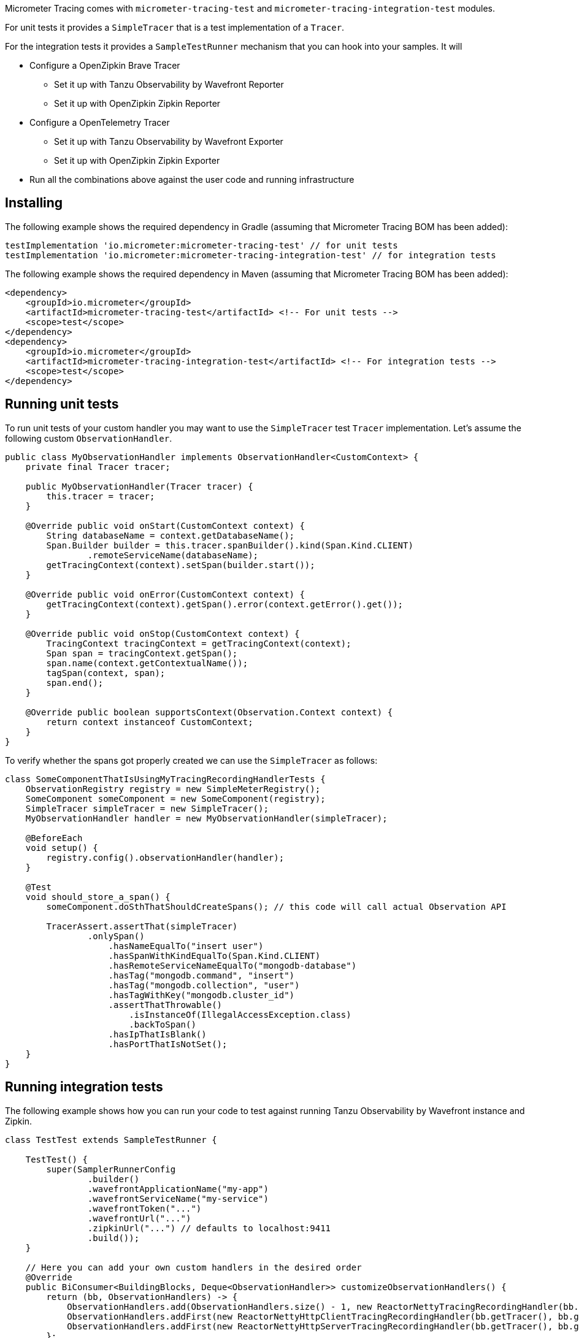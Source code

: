 Micrometer Tracing comes with `micrometer-tracing-test` and `micrometer-tracing-integration-test` modules.

For unit tests it provides a `SimpleTracer` that is a test implementation of a `Tracer`.

For the integration tests it provides a `SampleTestRunner` mechanism that you can hook into your samples.
It will

* Configure a OpenZipkin Brave Tracer
** Set it up with Tanzu Observability by Wavefront Reporter
** Set it up with OpenZipkin Zipkin Reporter
* Configure a OpenTelemetry Tracer
** Set it up with Tanzu Observability by Wavefront Exporter
** Set it up with OpenZipkin Zipkin Exporter
* Run all the combinations above against the user code and running infrastructure

== Installing

The following example shows the required dependency in Gradle (assuming that Micrometer Tracing BOM has been added):

[source,groovy,subs=+attributes]
----
testImplementation 'io.micrometer:micrometer-tracing-test' // for unit tests
testImplementation 'io.micrometer:micrometer-tracing-integration-test' // for integration tests
----

The following example shows the required dependency in Maven (assuming that Micrometer Tracing BOM has been added):

[source,xml,subs=+attributes]
----
<dependency>
    <groupId>io.micrometer</groupId>
    <artifactId>micrometer-tracing-test</artifactId> <!-- For unit tests -->
    <scope>test</scope>
</dependency>
<dependency>
    <groupId>io.micrometer</groupId>
    <artifactId>micrometer-tracing-integration-test</artifactId> <!-- For integration tests -->
    <scope>test</scope>
</dependency>
----

== Running unit tests

To run unit tests of your custom handler you may want to use the `SimpleTracer` test `Tracer` implementation. Let's assume the following custom `ObservationHandler`.

[source,java,subs=+attributes]
-----
public class MyObservationHandler implements ObservationHandler<CustomContext> {
    private final Tracer tracer;

    public MyObservationHandler(Tracer tracer) {
        this.tracer = tracer;
    }

    @Override public void onStart(CustomContext context) {
        String databaseName = context.getDatabaseName();
        Span.Builder builder = this.tracer.spanBuilder().kind(Span.Kind.CLIENT)
                .remoteServiceName(databaseName);
        getTracingContext(context).setSpan(builder.start());
    }

    @Override public void onError(CustomContext context) {
        getTracingContext(context).getSpan().error(context.getError().get());
    }

    @Override public void onStop(CustomContext context) {
        TracingContext tracingContext = getTracingContext(context);
        Span span = tracingContext.getSpan();
        span.name(context.getContextualName());
        tagSpan(context, span);
        span.end();
    }

    @Override public boolean supportsContext(Observation.Context context) {
        return context instanceof CustomContext;
    }
}
-----

To verify whether the spans got properly created we can use the `SimpleTracer` as follows:

[source,java,subs=+attributes]
-----
class SomeComponentThatIsUsingMyTracingRecordingHandlerTests {
    ObservationRegistry registry = new SimpleMeterRegistry();
    SomeComponent someComponent = new SomeComponent(registry);
    SimpleTracer simpleTracer = new SimpleTracer();
    MyObservationHandler handler = new MyObservationHandler(simpleTracer);

    @BeforeEach
    void setup() {
        registry.config().observationHandler(handler);
    }

    @Test
    void should_store_a_span() {
        someComponent.doSthThatShouldCreateSpans(); // this code will call actual Observation API

        TracerAssert.assertThat(simpleTracer)
                .onlySpan()
                    .hasNameEqualTo("insert user")
                    .hasSpanWithKindEqualTo(Span.Kind.CLIENT)
                    .hasRemoteServiceNameEqualTo("mongodb-database")
                    .hasTag("mongodb.command", "insert")
                    .hasTag("mongodb.collection", "user")
                    .hasTagWithKey("mongodb.cluster_id")
                    .assertThatThrowable()
                        .isInstanceOf(IllegalAccessException.class)
                        .backToSpan()
                    .hasIpThatIsBlank()
                    .hasPortThatIsNotSet();
    }
}
-----

== Running integration tests

The following example shows how you can run your code to test against running Tanzu Observability by Wavefront instance and Zipkin.

[source,java,subs=+attributes]
-----
class TestTest extends SampleTestRunner {

    TestTest() {
        super(SamplerRunnerConfig
                .builder()
                .wavefrontApplicationName("my-app")
                .wavefrontServiceName("my-service")
                .wavefrontToken("...")
                .wavefrontUrl("...")
                .zipkinUrl("...") // defaults to localhost:9411
                .build());
    }

    // Here you can add your own custom handlers in the desired order
    @Override
    public BiConsumer<BuildingBlocks, Deque<ObservationHandler>> customizeObservationHandlers() {
        return (bb, ObservationHandlers) -> {
            ObservationHandlers.add(ObservationHandlers.size() - 1, new ReactorNettyTracingRecordingHandler(bb.getTracer()));
            ObservationHandlers.addFirst(new ReactorNettyHttpClientTracingRecordingHandler(bb.getTracer(), bb.getHttpClientHandler()));
            ObservationHandlers.addFirst(new ReactorNettyHttpServerTracingRecordingHandler(bb.getTracer(), bb.getHttpServerHandler()));
        };
    }

    // Here you can pass the code you want to run the instrumentation against
    @Override
    public BiConsumer<Tracer, MeterRegistry> yourCode() {
        // example for testing Reactor Netty
        byte[] bytes = new byte[1024*8];
        Random rndm = new Random();
        rndm.nextBytes(bytes);
        return (tracer, meterRegistry) ->
                HttpClient.create()
                        .wiretap(true)
                        .metrics(true, Function.identity())
                        .post()
                        .uri("https://httpbin.org/post")
                        .send(ByteBufMono.fromString(Mono.just(new String(bytes))))
                        .responseContent()
                        .aggregate()
                        .block();
    }
}
-----
